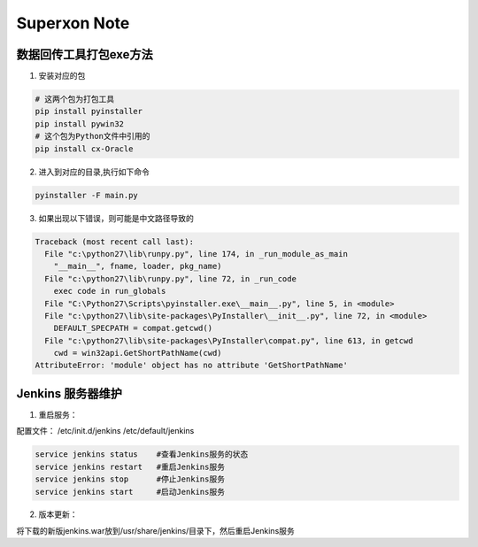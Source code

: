 Superxon Note
==================

数据回传工具打包exe方法
----------------------------

1. 安装对应的包

.. code::

    # 这两个包为打包工具
    pip install pyinstaller
    pip install pywin32
    # 这个包为Python文件中引用的
    pip install cx-Oracle
    
2. 进入到对应的目录,执行如下命令

.. code::

    pyinstaller -F main.py

3. 如果出现以下错误，则可能是中文路径导致的

.. code::

    Traceback (most recent call last):
      File "c:\python27\lib\runpy.py", line 174, in _run_module_as_main
        "__main__", fname, loader, pkg_name)
      File "c:\python27\lib\runpy.py", line 72, in _run_code
        exec code in run_globals
      File "C:\Python27\Scripts\pyinstaller.exe\__main__.py", line 5, in <module>
      File "c:\python27\lib\site-packages\PyInstaller\__init__.py", line 72, in <module>
        DEFAULT_SPECPATH = compat.getcwd()
      File "c:\python27\lib\site-packages\PyInstaller\compat.py", line 613, in getcwd
        cwd = win32api.GetShortPathName(cwd)
    AttributeError: 'module' object has no attribute 'GetShortPathName'

Jenkins 服务器维护
----------------------------

1. 重启服务：

配置文件：
/etc/init.d/jenkins
/etc/default/jenkins

.. code::

    service jenkins status    #查看Jenkins服务的状态
    service jenkins restart   #重启Jenkins服务
    service jenkins stop      #停止Jenkins服务
    service jenkins start     #启动Jenkins服务
    
2. 版本更新：

将下载的新版jenkins.war放到/usr/share/jenkins/目录下，然后重启Jenkins服务

